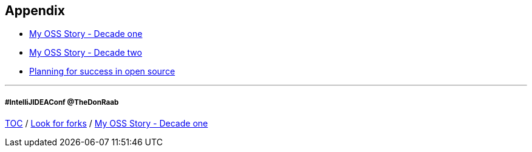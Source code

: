 == Appendix

* link:./A1_mystory_decadeone.adoc[My OSS Story - Decade one]
* link:./A2_mystory_decadetwo.adoc[My OSS Story - Decade two]
* link:./A3_planning_success.adoc[Planning for success in open source]

---
===== #IntelliJIDEAConf @TheDonRaab

link:./00_toc.adoc[TOC] /
link:11_look_for_forks.adoc[Look for forks] /
link:./A1_mystory_decadeone.adoc[My OSS Story - Decade one]
